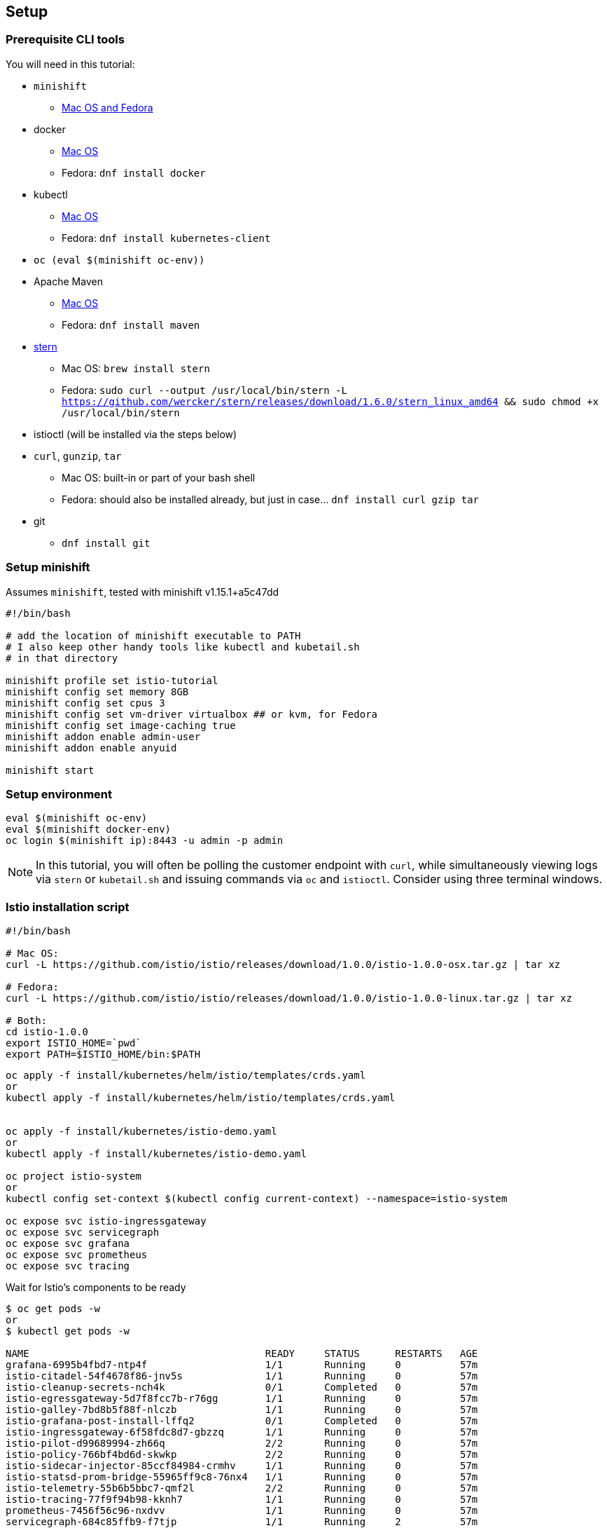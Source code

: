 == Setup
=== Prerequisite CLI tools

You will need in this tutorial:

* `minishift` 
** https://github.com/minishift/minishift/releases[Mac OS and Fedora]
* docker
** https://www.docker.com/docker-mac[Mac OS]
** Fedora: `dnf install docker`
* kubectl
** https://kubernetes.io/docs/tasks/tools/install-kubectl/#install-kubectl-binary-via-curl[Mac OS]
** Fedora: `dnf install kubernetes-client`
* `oc (eval $(minishift oc-env))`
* Apache Maven
** https://archive.apache.org/dist/maven/maven-3/3.3.9/binaries/apache-maven-3.3.9-bin.tar.gz[Mac OS]
** Fedora: `dnf install maven`
* link:https://github.com/wercker/stern[stern]
** Mac OS: `brew install stern`
** Fedora: `sudo curl --output /usr/local/bin/stern -L https://github.com/wercker/stern/releases/download/1.6.0/stern_linux_amd64 && sudo chmod +x /usr/local/bin/stern`
* istioctl (will be installed via the steps below)
* `curl`, `gunzip`, `tar` 
** Mac OS: built-in or part of your bash shell
** Fedora: should also be installed already, but just in case... `dnf install curl gzip tar`
* git
** `dnf install git`

=== Setup minishift

Assumes `minishift`, tested with minishift v1.15.1+a5c47dd

[source,bash]
----
#!/bin/bash

# add the location of minishift executable to PATH
# I also keep other handy tools like kubectl and kubetail.sh
# in that directory

minishift profile set istio-tutorial
minishift config set memory 8GB
minishift config set cpus 3
minishift config set vm-driver virtualbox ## or kvm, for Fedora
minishift config set image-caching true
minishift addon enable admin-user
minishift addon enable anyuid

minishift start
----

=== Setup environment

[source,bash]
----
eval $(minishift oc-env)
eval $(minishift docker-env)
oc login $(minishift ip):8443 -u admin -p admin
----

NOTE: In this tutorial, you will often be polling the customer endpoint with `curl`, while simultaneously viewing logs via `stern` or `kubetail.sh` and issuing commands via `oc` and `istioctl`. Consider using three terminal windows.

=== Istio installation script

[source,bash]
----
#!/bin/bash

# Mac OS:
curl -L https://github.com/istio/istio/releases/download/1.0.0/istio-1.0.0-osx.tar.gz | tar xz

# Fedora:
curl -L https://github.com/istio/istio/releases/download/1.0.0/istio-1.0.0-linux.tar.gz | tar xz

# Both:
cd istio-1.0.0
export ISTIO_HOME=`pwd`
export PATH=$ISTIO_HOME/bin:$PATH

----

[source,bash]
----

oc apply -f install/kubernetes/helm/istio/templates/crds.yaml
or
kubectl apply -f install/kubernetes/helm/istio/templates/crds.yaml


oc apply -f install/kubernetes/istio-demo.yaml
or 
kubectl apply -f install/kubernetes/istio-demo.yaml

oc project istio-system
or
kubectl config set-context $(kubectl config current-context) --namespace=istio-system

oc expose svc istio-ingressgateway
oc expose svc servicegraph
oc expose svc grafana
oc expose svc prometheus
oc expose svc tracing
----

Wait for Istio's components to be ready

[source,bash]
----
$ oc get pods -w
or
$ kubectl get pods -w

NAME                                        READY     STATUS      RESTARTS   AGE
grafana-6995b4fbd7-ntp4f                    1/1       Running     0          57m
istio-citadel-54f4678f86-jnv5s              1/1       Running     0          57m
istio-cleanup-secrets-nch4k                 0/1       Completed   0          57m
istio-egressgateway-5d7f8fcc7b-r76gg        1/1       Running     0          57m
istio-galley-7bd8b5f88f-nlczb               1/1       Running     0          57m
istio-grafana-post-install-lffq2            0/1       Completed   0          57m
istio-ingressgateway-6f58fdc8d7-gbzzq       1/1       Running     0          57m
istio-pilot-d99689994-zh66q                 2/2       Running     0          57m
istio-policy-766bf4bd6d-skwkp               2/2       Running     0          57m
istio-sidecar-injector-85ccf84984-crmhv     1/1       Running     0          57m
istio-statsd-prom-bridge-55965ff9c8-76nx4   1/1       Running     0          57m
istio-telemetry-55b6b5bbc7-qmf2l            2/2       Running     0          57m
istio-tracing-77f9f94b98-kknh7              1/1       Running     0          57m
prometheus-7456f56c96-nxdvv                 1/1       Running     0          57m
servicegraph-684c85ffb9-f7tjp               1/1       Running     2          57m
----

And if you need quick access to the OpenShift console

[source,bash]
----
minishift console
----

NOTE: On your first launch of the OpenShift console via `minishift`, you will receive a warning like "Your connection is not private". For our demo, simply select "Proceed to 192.168.xx.xx (unsafe)" to bypass the warning. Both the username and the password are set to `admin`, thanks to the `admin-user` add-on.